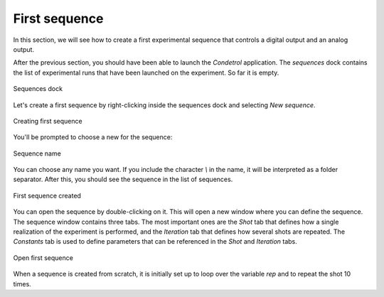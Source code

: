First sequence
==============

In this section, we will see how to create a first experimental sequence that controls a digital output and an analog
output.

After the previous section, you should have been able to launch the *Condetrol* application.
The *sequences* dock contains the list of experimental runs that have been launched on the experiment.
So far it is empty.

.. figure:: ../_static/getting_started/first_sequence/sequence_dock.png
    :alt: Sequences dock
    :align: center
    :width: 80%

    Sequences dock

Let's create a first sequence by right-clicking inside the sequences dock and selecting *New sequence*.

.. figure:: ../_static/getting_started/first_sequence/creating_first_sequence.png
    :alt: Creating first sequence
    :align: center
    :width: 80%

    Creating first sequence

You'll be prompted to choose a new for the sequence:

.. figure:: ../_static/getting_started/first_sequence/naming_first_sequence.png
    :alt: Sequence name
    :align: center
    :width: 30%

    Sequence name

You can choose any name you want.
If you include the character `\\` in the name, it will be interpreted as a folder separator.
After this, you should see the sequence in the list of sequences.

.. figure:: ../_static/getting_started/first_sequence/first_sequence_created.png
    :alt: First sequence created
    :align: center
    :width: 80%

    First sequence created

You can open the sequence by double-clicking on it.
This will open a new window where you can define the sequence.
The sequence window contains three tabs.
The most important ones are the *Shot* tab that defines how a single realization of the experiment is performed, and
the *Iteration* tab that defines how several shots are repeated.
The *Constants* tab is used to define parameters that can be referenced in the *Shot* and *Iteration* tabs.

.. figure:: ../_static/getting_started/first_sequence/open_first_sequence.png
    :alt: Open first sequence
    :align: center
    :width: 80%

    Open first sequence

When a sequence is created from scratch, it is initially set up to loop over the variable `rep` and to repeat the shot
10 times.